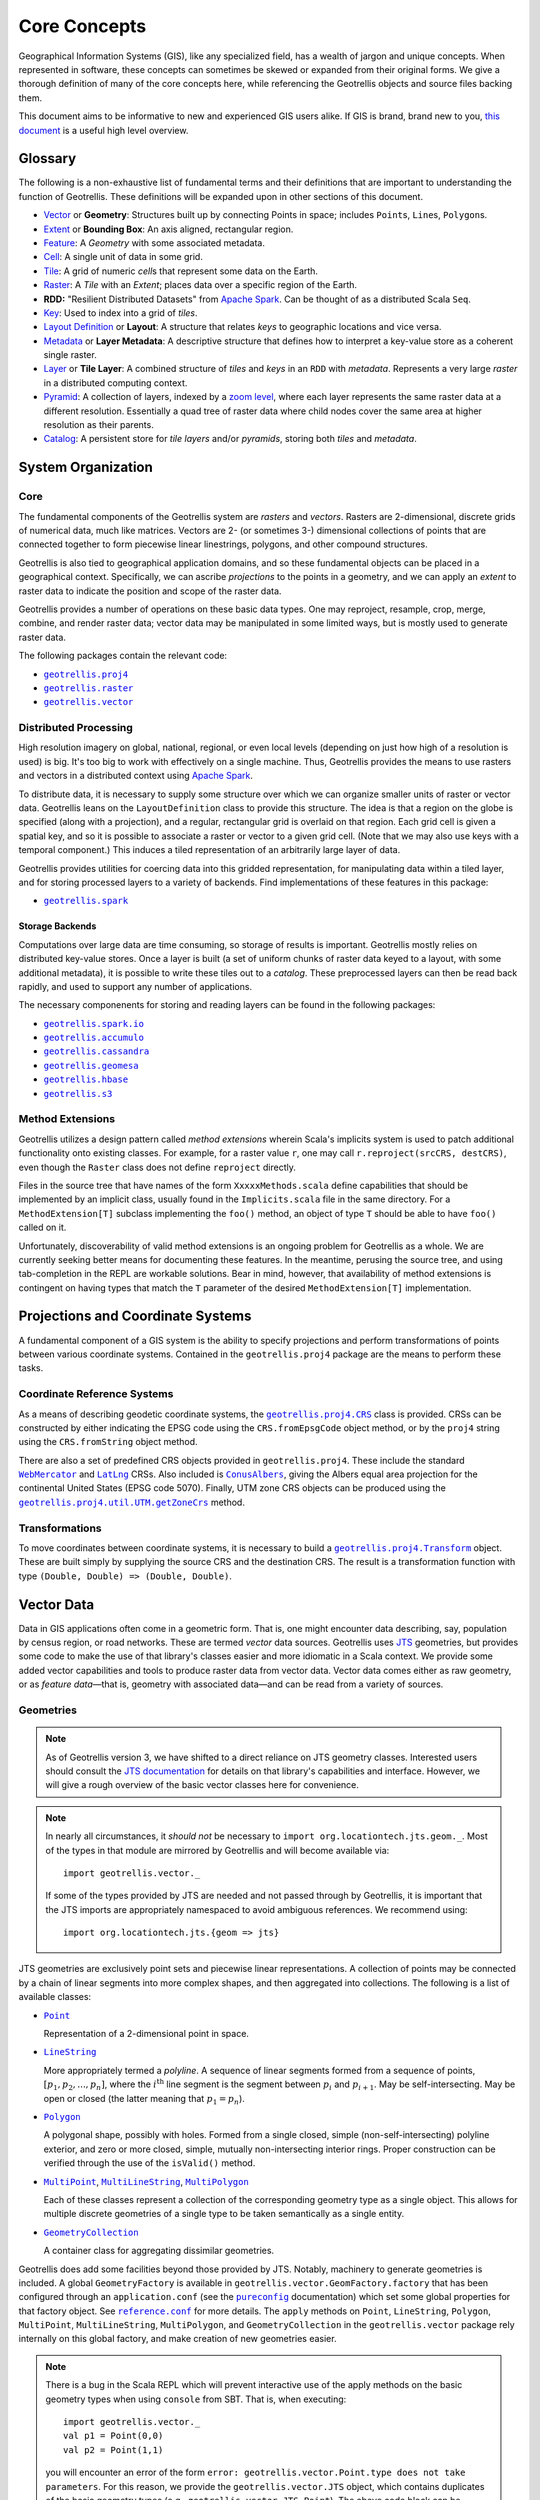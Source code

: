 ===============
 Core Concepts
===============

Geographical Information Systems (GIS), like any specialized field, has
a wealth of jargon and unique concepts. When represented in software,
these concepts can sometimes be skewed or expanded from their original
forms. We give a thorough definition of many of the core concepts here,
while referencing the Geotrellis objects and source files backing them.

This document aims to be informative to new and experienced GIS users
alike. If GIS is brand, brand new to you, `this
document <https://www.gislounge.com/what-is-gis/>`__ is a useful high
level overview.

Glossary
========

The following is a non-exhaustive list of fundamental terms and their
definitions that are important to understanding the function of Geotrellis.
These definitions will be expanded upon in other sections of this document.

- `Vector <#geometries>`_ or **Geometry**: Structures built up by
  connecting Points in space; includes ``Point``\s, ``Line``\s,
  ``Polygon``\s.
- `Extent <#extents>`_ or **Bounding Box**: An axis aligned, rectangular
  region.
- `Feature <#features>`_: A *Geometry* with some associated metadata.
- `Cell <#working-with-cell-values>`_: A single unit of data in some
  grid.
- `Tile <#tiles-and-rasters>`_: A grid of numeric *cell*\s that represent
  some data on the Earth.
- `Raster <#rasters>`_: A *Tile* with an *Extent*; places data over a specific
  region of the Earth.
- **RDD:** "Resilient Distributed Datasets" from `Apache Spark <http://spark.apache.org/>`__. Can be thought of as a distributed Scala ``Seq``.
- `Key <#keys>`_: Used to index into a grid of *tiles*.
- `Layout Definition <#layouts-and-tile-layers>`_ or **Layout**: A structure that
  relates *keys* to geographic locations and vice versa.
- `Metadata <#layouts-and-tile-layers>`_ or **Layer Metadata**: A
  descriptive structure that defines how to interpret a key-value store as a
  coherent single raster.
- `Layer <#layouts-and-tile-layers>`_ or **Tile Layer**: A combined structure
  of *tiles* and *keys* in an ``RDD`` with *metadata*.  Represents a very
  large *raster* in a distributed computing context.
- `Pyramid <#pyramids>`_: A collection of layers, indexed by a `zoom level
  <#zoom-levels-and-layout-schemes>`_, where each layer represents the same
  raster data at a different resolution.  Essentially a quad tree of raster
  data where child nodes cover the same area at higher resolution as their parents.
- `Catalog <#catalogs-tile-layer-io>`_: A persistent store for *tile layers*
  and/or *pyramids*, storing both *tiles* and *metadata*.

.. raw:: html

   <hr>

System Organization
===================

Core
----

The fundamental components of the Geotrellis system are *rasters* and
*vectors*.  Rasters are 2-dimensional, discrete grids of numerical data,
much like matrices.  Vectors are 2- (or sometimes 3-) dimensional collections
of points that are connected together to form piecewise linear linestrings,
polygons, and other compound structures.

Geotrellis is also tied to geographical application domains, and so these
fundamental objects can be placed in a geographical context.  Specifically, we
can ascribe *projections* to the points in a geometry, and we can apply an
*extent* to raster data to indicate the position and scope of the raster data.

Geotrellis provides a number of operations on these basic data types.  One may
reproject, resample, crop, merge, combine, and render raster data; vector data
may be manipulated in some limited ways, but is mostly used to generate raster
data.

The following packages contain the relevant code:

- |geotrellis.proj4|_
- |geotrellis.raster|_
- |geotrellis.vector|_

.. |geotrellis.proj4| replace:: ``geotrellis.proj4``
.. _geotrellis.proj4: https://geotrellis.github.io/scaladocs/latest/#geotrellis.proj4.package
.. |geotrellis.raster| replace:: ``geotrellis.raster``
.. _geotrellis.raster: https://geotrellis.github.io/scaladocs/latest/#geotrellis.raster.package
.. |geotrellis.vector| replace:: ``geotrellis.vector``
.. _geotrellis.vector: https://geotrellis.github.io/scaladocs/latest/#geotrellis.vector.package

Distributed Processing
----------------------

High resolution imagery on global, national, regional, or even local levels
(depending on just how high of a resolution is used) is big.  It's too big to
work with effectively on a single machine.  Thus, Geotrellis provides the
means to use rasters and vectors in a distributed context using `Apache Spark
<http://spark.apache.org/>`__.

To distribute data, it is necessary to supply some structure over which we can
organize smaller units of raster or vector data.  Geotrellis leans on the
``LayoutDefinition`` class to provide this structure.  The idea is that a
region on the globe is specified (along with a projection), and a regular,
rectangular grid is overlaid on that region.  Each grid cell is given a
spatial key, and so it is possible to associate a raster or vector to a given
grid cell.  (Note that we may also use keys with a temporal component.)  This
induces a tiled representation of an arbitrarily large layer of data.

Geotrellis provides utilities for coercing data into this gridded
representation, for manipulating data within a tiled layer, and for storing
processed layers to a variety of backends.  Find implementations of these
features in this package:

- |geotrellis.spark|_

.. |geotrellis.spark| replace:: ``geotrellis.spark``
.. _geotrellis.spark: https://geotrellis.github.io/scaladocs/latest/#geotrellis.spark.package

Storage Backends
^^^^^^^^^^^^^^^^

Computations over large data are time consuming, so storage of results is
important.  Geotrellis mostly relies on distributed key-value stores.  Once a
layer is built (a set of uniform chunks of raster data keyed to a layout, with
some additional metadata), it is possible to write these tiles out to a
*catalog*.  These preprocessed layers can then be read back rapidly, and used
to support any number of applications.

The necessary componenents for storing and reading layers can be found in the
following packages:

- |geotrellis.spark.io|_
- |geotrellis.accumulo|_
- |geotrellis.cassandra|_
- |geotrellis.geomesa|_
- |geotrellis.hbase|_
- |geotrellis.s3|_

.. |geotrellis.spark.io| replace:: ``geotrellis.spark.io``
.. _geotrellis.spark.io: https://geotrellis.github.io/scaladocs/latest/#geotrellis.spark.io.package
.. |geotrellis.accumulo| replace:: ``geotrellis.accumulo``
.. _geotrellis.accumulo: https://geotrellis.github.io/scaladocs/latest/#geotrellis.accumulo.package
.. |geotrellis.cassandra| replace:: ``geotrellis.cassandra``
.. _geotrellis.cassandra: https://geotrellis.github.io/scaladocs/latest/#geotrellis.cassandra.package
.. |geotrellis.geomesa| replace:: ``geotrellis.geomesa``
.. _geotrellis.geomesa: https://geotrellis.github.io/scaladocs/latest/#geotrellis.geomesa.package
.. |geotrellis.hbase| replace:: ``geotrellis.hbase``
.. _geotrellis.hbase: https://geotrellis.github.io/scaladocs/latest/#geotrellis.hbase.package
.. |geotrellis.s3| replace:: ``geotrellis.s3``
.. _geotrellis.s3: https://geotrellis.github.io/scaladocs/latest/#geotrellis.s3.package

Method Extensions
-----------------

Geotrellis utilizes a design pattern called *method extensions* wherein
Scala's implicits system is used to patch additional functionality onto
existing classes.  For example, for a raster value ``r``, one may call
``r.reproject(srcCRS, destCRS)``, even though the ``Raster`` class does not
define ``reproject`` directly.

Files in the source tree that have names of the form ``XxxxxMethods.scala``
define capabilities that should be implemented by an implicit class, usually
found in the ``Implicits.scala`` file in the same directory.  For a
``MethodExtension[T]`` subclass implementing the ``foo()`` method, an object of type
``T`` should be able to have ``foo()`` called on it.

Unfortunately, discoverability of valid method extensions is an ongoing
problem for Geotrellis as a whole.  We are currently seeking better means for
documenting these features.  In the meantime, perusing the source tree, and
using tab-completion in the REPL are workable solutions.  Bear in mind,
however, that availability of method extensions is contingent on having
types that match the ``T`` parameter of the desired ``MethodExtension[T]``
implementation.

.. raw:: html

   <hr>

Projections and Coordinate Systems
==================================

A fundamental component of a GIS system is the ability to specify projections
and perform transformations of points between various coordinate systems.
Contained in the ``geotrellis.proj4`` package are the means to perform these
tasks.

Coordinate Reference Systems
----------------------------

As a means of describing geodetic coordinate systems, the
|geotrellis.proj4.CRS|_ class is provided.  CRSs can be constructed by either
indicating the EPSG code using the ``CRS.fromEpsgCode`` object method, or by the
``proj4`` string using the ``CRS.fromString`` object method.

There are also a set of predefined CRS objects provided in
``geotrellis.proj4``.  These include the standard |WebMercator|_ and |LatLng|_
CRSs.  Also included is |ConusAlbers|_, giving the Albers equal area
projection for the continental United States (EPSG code 5070).  Finally, UTM
zone CRS objects can be produced using the |getZoneCrs|_ method.

.. |geotrellis.proj4.CRS| replace:: ``geotrellis.proj4.CRS``
.. _geotrellis.proj4.CRS: https://geotrellis.github.io/scaladocs/latest/#geotrellis.proj4.CRS
.. |WebMercator| replace:: ``WebMercator``
.. _WebMercator: https://geotrellis.github.io/scaladocs/latest/#geotrellis.proj4.WebMercator$
.. |LatLng| replace:: ``LatLng``
.. _LatLng: https://geotrellis.github.io/scaladocs/latest/#geotrellis.proj4.LatLng$
.. |ConusAlbers| replace:: ``ConusAlbers``
.. _ConusAlbers: https://geotrellis.github.io/scaladocs/latest/#geotrellis.proj4.ConusAlbers$
.. |getZoneCrs| replace:: ``geotrellis.proj4.util.UTM.getZoneCrs``
.. _getZoneCrs: https://geotrellis.github.io/scaladocs/latest/#geotrellis.proj4.util.UTM$

Transformations
---------------

To move coordinates between coordinate systems, it is necessary to build a
|geotrellis.proj4.Transform|_ object.  These are built simply by supplying
the source CRS and the destination CRS.  The result is a transformation
function with type ``(Double, Double) => (Double, Double)``.

.. raw:: html

   <hr>

.. |geotrellis.proj4.Transform| replace:: ``geotrellis.proj4.Transform``
.. _geotrellis.proj4.Transform: https://geotrellis.github.io/scaladocs/latest/#geotrellis.proj4.Transform$

Vector Data
===========

Data in GIS applications often come in a geometric form.  That is, one might
encounter data describing, say, population by census region, or road networks.
These are termed *vector* data sources.  Geotrellis uses `JTS
<http://github.com/locationtech/jts>`__ geometries, but provides some code to
make the use of that library's classes easier and more idiomatic in a Scala
context.  We provide some added vector capabilities and tools to produce
raster data from vector data.  Vector data comes either as raw geometry, or as
*feature data*—that is, geometry with associated data—and can be read from a
variety of sources.

Geometries
----------

.. note:: As of Geotrellis version 3, we have shifted to a direct reliance on
  JTS geometry classes.  Interested users should consult the `JTS
  documentation <https://locationtech.github.io/jts/javadoc/>`__ for details
  on that library's capabilities and interface.  However, we will give a rough
  overview of the basic vector classes here for convenience.

.. note:: In nearly all circumstances, it *should not* be necessary to
  ``import org.locationtech.jts.geom._``.  Most of the types in that module
  are mirrored by Geotrellis and will become available via::

    import geotrellis.vector._

  If some of the types provided by JTS are needed and not passed through by
  Geotrellis, it is important that the JTS imports are appropriately
  namespaced to avoid ambiguous references.  We recommend using::

    import org.locationtech.jts.{geom => jts}

JTS geometries are exclusively point sets and piecewise linear
representations.  A collection of points may be connected by a chain of linear
segments into more complex shapes, and then aggregated into collections.  The
following is a list of available classes:

- |Point|_

  Representation of a 2-dimensional point in space.

- |LineString|_

  More appropriately termed a *polyline*.  A sequence of linear segments
  formed from a sequence of points, :math:`[p_1, p_2, ..., p_n]`, where the
  :math:`i^\mathrm{th}` line segment is the segment between :math:`p_i` and
  :math:`p_{i+1}`.  May be self-intersecting.  May be open or closed (the
  latter meaning that :math:`p_1 = p_n`).

- |Polygon|_

  A polygonal shape, possibly with holes.  Formed from a single closed, simple
  (non-self-intersecting) polyline exterior, and zero or more closed, simple,
  mutually non-intersecting interior rings.  Proper construction can be
  verified through the use of the ``isValid()`` method.

- |MultiPoint|_, |MultiLineString|_, |MultiPolygon|_

  Each of these classes represent a collection of the corresponding geometry
  type as a single object.  This allows for multiple discrete geometries of a
  single type to be taken semantically as a single entity.

- |GeometryCollection|_

  A container class for aggregating dissimilar geometries.

.. |Point| replace:: ``Point``
.. _Point: https://geotrellis.github.io/scaladocs/latest/geotrellis/vector/Point.html
.. |LineString| replace:: ``LineString``
.. _LineString: https://geotrellis.github.io/scaladocs/latest/geotrellis/vector/LineString.html
.. |Polygon| replace:: ``Polygon``
.. _Polygon: https://geotrellis.github.io/scaladocs/latest/geotrellis/vector/Polygon.html
.. |MultiPoint| replace:: ``MultiPoint``
.. _MultiPoint: https://geotrellis.github.io/scaladocs/latest/geotrellis/vector/MultiPoint.html
.. |MultiLineString| replace:: ``MultiLineString``
.. _MultiLineString: https://geotrellis.github.io/scaladocs/latest/geotrellis/vector/MultiLineString.html
.. |MultiPolygon| replace:: ``MultiPolygon``
.. _MultiPolygon: https://geotrellis.github.io/scaladocs/latest/geotrellis/vector/MultiPolygon.html
.. |GeometryCollection| replace:: ``GeometryCollection``
.. _GeometryCollection: https://geotrellis.github.io/scaladocs/latest/geotrellis/vector/GeometryCollection.html

Geotrellis does add some facilities beyond those provided by JTS.  Notably,
machinery to generate geometries is included.  A global ``GeometryFactory`` is
available in ``geotrellis.vector.GeomFactory.factory`` that has been
configured through an ``application.conf`` (see the |pureconfig|_
documentation) which set some global properties for that factory object.  See
|reference|_ for more details.  The ``apply`` methods on ``Point``,
``LineString``, ``Polygon``, ``MultiPoint``, ``MultiLineString``,
``MultiPolygon``, and ``GeometryCollection`` in the ``geotrellis.vector``
package rely internally on this global factory, and make creation of new
geometries easier.

.. |pureconfig| replace:: ``pureconfig``
.. _pureconfig: https://pureconfig.github.io
.. |reference| replace:: ``reference.conf``
.. _reference: https://github.com/locationtech/geotrellis/blob/master/vector/src/main/resources/reference.conf

.. note::
   There is a bug in the Scala REPL which will prevent interactive use of the
   apply methods on the basic geometry types when using ``console`` from SBT.
   That is, when executing::

     import geotrellis.vector._
     val p1 = Point(0,0)
     val p2 = Point(1,1)

   you will encounter an error of the form ``error:
   geotrellis.vector.Point.type does not take parameters``.
   For this reason, we provide the ``geotrellis.vector.JTS`` object, which
   contains duplicates of the basic geometry types (e.g.,
   ``geotrellis.vector.JTS.Point``).  The above code block can be modified
   to::

     import geotrellis.vector._
     val p1 = JTS.Point(0,0)
     val p2 = JTS.Point(1,1)

   and it will work as expected.

   This is a fix for a REPL bug, and thus is not required in compiled source.

In addition to these kinds of quality-of-life improvements, there are also
some major added features above and beyond the capabilities of JTS included in
``geotrellis.vector``.  Specifically, we provide a fast Delaunay triangulator,
Kriging interpolation, and the means to perform projections between various
geodetic coordinate systems using ``proj4``.

There is also the notable inclusion of GeoJSON input and output.  Implicits
providing these capabilities in are found in ``geotrellis.vector.io._``, and
after that import it becomes possible to call the ``toGeoJson`` method on any
``Geometry``:

.. code-block:: scala

    import geotrellis.vector.io._
    assert(Point(1,1).toGeoJson == """{"type":"Point","coordinates":[1.0,1.0]}""")

If you need to move from a geometry to a serialized representation or
vice-versa, take a look at the ``io`` directory's contents. This naming
convention for input and output is common throughout Geotrellis. So if you're
trying to get spatial representations in or out of your program, spend some
time seeing if the problem has already been solved.  See
|geotrellis.vector.io.json|_, |geotrellis.vector.io.wkt|_, and
|geotrellis.vector.io.wkb|_.

.. |geotrellis.vector.io.json| replace:: ``geotrellis.vector.io.json``
.. _geotrellis.vector.io.json: https://geotrellis.github.io/scaladocs/latest/#geotrellis.vector.io.json.package
.. |geotrellis.vector.io.wkt| replace:: ``geotrellis.vector.io.wkt``
.. _geotrellis.vector.io.wkt: https://geotrellis.github.io/scaladocs/latest/#geotrellis.vector.io.wkt.package
.. |geotrellis.vector.io.wkb| replace:: ``geotrellis.vector.io.wkb``
.. _geotrellis.vector.io.wkb: https://geotrellis.github.io/scaladocs/latest/#geotrellis.vector.io.wkb.package

Finally, Geotrellis attempts to make working with geometries a bit more
idiomatic to Scala.  Specifically, we prefer to pattern match on the results
of common geometric operations to catch missing logic during compile time,
rather than at some indeterminate point in the future as a run time error.
For instance, when working with intersections, if we use the standard JTS
intersection function, which returns a ``Geometry``, we must then match on
the return type, including a wildcard case to catch the impossible outcomes
(e.g., polygons cannot result from a LineString intersection).  It
is possible to forget some of the possible outcomes (e.g., the possibility of
a ``GeometryCollection`` result from a LineString-LineString intersection with
both linear and point components) and miss out on important program logic.

In order to provide these facilities, Geotrellis uses the method extensions
provided in |geotrellis.vector.methods|_ to furnish operators for difference,
union, and intersection that return some subclass of |GeometryResult|_ that
participate in one of several algebraic data types which completely captures
the possible outcomes of the desired operation.  We use the symbolic operators
``-``, ``|``, and ``&``, respectively, to denote the operations.

.. |geotrellis.vector.methods| replace:: ``geotrellis.vector.methods``
.. _geotrellis.vector.methods: https://github.com/locationtech/geotrellis/tree/master/vector/src/main/scala/geotrellis/vector/methods

The results of these wrapper operators can be pattern matched completely
without the need for a wildcard case, and will raise errors at compile time if
a case is omitted.

.. code-block:: scala

    import geotrellis.vector._

    val line: LineString = ...
    val poly: Polygon = ...

    // Using JTS intersection method
    line.intersection(poly) match {
      case l: LineString => ...
      case _ => throw new Exception("Unhandled")
    }

    // Using Geotrellis wrapper
    line & poly match {
      case NoResult => ...
      case PointResult(p) => ...
      case LineStringResult(l) => ...
      case GeometryCollectionResult(gc) => ...
    }

It is also possible to work with the result types directly.  To extract
results from these result wrappers, use the ``as[G <: Geometry]`` function
which either returns ``Some(G)`` or ``None``.  When using ``as[G <:
Geometry]``, be aware that it isn't necessarily the case that the
|GeometryResult|_ object may not be convertable to the chosen ``G``. For
example, a ``PointGeometryIntersectionResult.as[Polygon]`` will *always*
return ``None``.  For example, a ``Point``/``Point`` intersection has the type
``PointOrNoResult``.  From this we can deduce that it is either a ``Point``
underneath or else nothing:

.. code:: scala

    val p1: Point = Point(0, 0)
    val p2: Point = p1
    (p1 & p2).as[Point] match {
      case Some(_) => println("A Point!")
      case None => println("Sorry, no result.")
    }

This snippet yields "A Point!"  Please see |Results.scala|_ for complete
details on the various result types.

.. |Results.scala| replace:: ``Results.scala``
.. _Results.scala: https://github.com/locationtech/geotrellis/blob/master/vector/src/main/scala/geotrellis/vector/Results.scala
.. |GeometryResult| replace:: ``geotrellis.vector.GeometryResult``
.. _GeometryResult: https://geotrellis.github.io/scaladocs/latest/geotrellis/vector/GeometryResult.html


Extents
^^^^^^^

Geotrellis makes common use of the ``Extent`` class.  This class represents an
axis-aligned bounding box, where the extreme values are given as
``Extent(min_x, min_y, max_x, max_y)``.  Note that ``Extent``\ s *are not*
``Geometry`` instances, nor are they JTS ``Envelope``s.  They can be coerced
to a ``Polygon`` using the ``toPolygon`` method or to an ``Envelope`` using
the ``jtsEnvelope`` method.

Projected Geometries
^^^^^^^^^^^^^^^^^^^^

Note that there is no generally-accepted means to mark the projection of a
geometry, so it is incumbent on the user to keep track of and properly coerce
geometries into the correct projections.  However, the
``geotrellis.vector.reproject`` package provides the ``reproject`` method
extension for performing this task.

``Extent``\ s, on the other hand, can be wrapped in a ``ProjectedExtent``
instance.  These are useful for designating the geographical scope of a
raster, for example.

Features
--------

To associate some arbitrary data with a vector object, often for use in tasks
such as rasterization, use the ``Feature[G <: Geometry, D]`` container class,
or one of its subclasses.  For example:

.. code-block:: scala

    abstract class Feature[D] {
      type G <: Geometry
      val geom: G ; val data: D
    }

    case class PointFeature[D](geom: Point, data: D) extends Feature[D] {type G = Point}

Implicit method extensions exist that will allow, for instance, ``rasterize``
to be called on a ``Feature`` to create a raster where the pixels covered by
the geometry are assigned the value of of the feature's ``data``.

Further Information
-------------------

Please refer to the `vector documentation <./vectors.rst>`__ for more
detailed information.

.. raw:: html

   <hr>

Raster Data
===========

Tiles and Rasters
-----------------

The ``geotrellis.raster`` module provides primitive datatypes to represent two
dimensional, gridded numerical data structures, and the methods to manipulate
them in a GIS context.  These raster objects resemble sequences of numerical
sequences like the following (this array of arrays is like a 3x3 tile):

.. code::

    // not real syntax
    val myFirstTile = [[1,1,1],[1,2,2],[1,2,3]]
    /** It probably looks more like your mental model if we stack them up:
      * [[1,1,1],
      *  [1,2,2],
      *  [1,2,3]]
      */

In the ``raster`` module of GeoTrellis, raster data is not represented by
simple arrays, but rather as subclasses of ``Tile``. That class is more
powerful than a simple array representation, providing many useful
operators. Here's an incomplete list of the types of things on offer:

-  Mapping transformations of arbitrary complexity over the constituent
   cells
-  Carrying out operations (side-effects) for each cell
-  Querying a specific tile value
-  Rescaling, resampling, cropping

Working with Cell Values
------------------------

``Tile``\s contain numerical data.  These can be of the form of integers,
floats, doubles, and so forth.  And even though Scala has generic types,
Geotrellis does not implement ``Tile[V]`` for performance reasons, since the
Java compiler will liberally sprinkle box/unbox commands all through the code
to support the genericity, which greatly increase runtime and space usage.

Instead, Geotrellis uses macros to implement a different system of cell types.
This preserves speed while maintaining flexibility of data types, with only
small compromises in the API.  These cell types may also represent *no data*,
that is, a special value can be assigned to represent a missing value.  This
does require sacrificing a value from the range of possible inputs, but
eliminates the problems of boxed types, such as `Option`.  (Note, this means
that bit-valued cells cannot have no data values.)

The various cell types are defined as follows:

+-------------+--------------------+----------------------------------+-------------------------------------+
|             | No NoData          | Constant NoData                  | User Defined NoData                 |
+=============+====================+==================================+=====================================+
| BitCells    | ``BitCellType``    | N/A                              | N/A                                 |
+-------------+--------------------+----------------------------------+-------------------------------------+
| ByteCells   | ``ByteCellType``   | ``ByteConstantNoDataCellType``   | ``ByteUserDefinedNoDataCellType``   |
+-------------+--------------------+----------------------------------+-------------------------------------+
| UbyteCells  | ``UByteCellType``  | ``UByteConstantNoDataCellType``  | ``UByteUserDefinedNoDataCellType``  |
+-------------+--------------------+----------------------------------+-------------------------------------+
| ShortCells  | ``ShortCellType``  | ``ShortConstantNoDataCellType``  | ``ShortUserDefinedNoDataCellType``  |
+-------------+--------------------+----------------------------------+-------------------------------------+
| UShortCells | ``UShortCellType`` | ``UShortConstantNoDataCellType`` | ``UShortUserDefinedNoDataCellType`` |
+-------------+--------------------+----------------------------------+-------------------------------------+
| IntCells    | ``IntCellType``    | ``IntConstantNoDataCellType``    | ``IntUserDefinedNoDataCellType``    |
+-------------+--------------------+----------------------------------+-------------------------------------+
| FloatCells  | ``FloatCellType``  | ``FloatConstantNoDataCellType``  | ``FloatUserDefinedNoDataCellType``  |
+-------------+--------------------+----------------------------------+-------------------------------------+
| DoubleCells | ``DoubleCellType`` | ``DoubleConstantNoDataCellType`` | ``DoubleUserDefinedNoDataCellType`` |
+-------------+--------------------+----------------------------------+-------------------------------------+

The three rightmost columns give the ``CellType``\s that would be used to
represent (1) data without a ``NoData`` value, (2) data using a default
``NoData`` value, and (3) data where the user specifies the value used for the
``NoData`` value.  User defined NoData CellTypes require a constructor to
provide the NoData value.

**A caveat:** The single most noticeable compromise of this system is that
float- and double-valued cell types must be treated differently using
functions such as ``getDouble``, ``setDouble``, and ``mapDouble``, provided by
the tile classes.

Now, some examples:

.. code-block:: scala

    /** Here's an array we'll use to construct tiles */
    val myData = Array(42, 1, 2, 3)

    /** The GeoTrellis-default integer CellType
     *   Note that it represents `NoData` values with the smallest signed
     *   integer possible with 32 bits (Int.MinValue or -2147483648).
     */
    val defaultCT = IntConstantNoDataCellType
    val normalTile = IntArrayTile(myData, 2, 2, defaultCT)

    /** A custom, 'user defined' NoData CellType for comparison; we will
     *   treat 42 as NoData for this one rather than Int.MinValue
     */
    val customCellType = IntUserDefinedNoDataCellType(42)
    val customTile = IntArrayTile(myData, 2, 2, customCellType)

    /** We should expect that the first (default celltype) tile has the value 42 at (0, 0)
     *   This is because 42 is just a regular value (as opposed to NoData)
     *   which means that the first value will be delivered without surprise
     */
    assert(normalTile.get(0, 0) == 42)
    assert(normalTile.getDouble(0, 0) == 42.0)

    /** Here, the result is less obvious. Under the hood, GeoTrellis is
     *   inspecting the value to be returned at (0, 0) to see if it matches our
     *   `NoData` policy and, if it matches (it does, we defined NoData as
     *   42 above), return Int.MinValue (no matter your underlying type, `get`
     *   on a tile will return an `Int` and `getDouble` will return a `Double`).
     *
     *   The use of Int.MinValue and Double.NaN is a result of those being the
     *   GeoTrellis-blessed values for NoData - below, you'll find a chart that
     *   lists all such values in the rightmost column
     */
    assert(customTile.get(0, 0) == Int.MinValue)
    assert(customTile.getDouble(0, 0) == Double.NaN)

One final point is worth making in the context of ``CellType``
performance: the ``Constant`` types are able to depend upon macros which
inline comparisons and conversions. This minor difference can certainly
be felt while iterating through millions and millions of cells. If
possible, Constant ``NoData`` values are to be preferred. For
convenience' sake, we've attempted to make the GeoTrellis-blessed
``NoData`` values as unobtrusive as possible a priori.

Notes:
  - If attempting to convert between ``CellTypes``, see `this note
    <./faq/#how-do-i-convert-a-tiles-celltype>`__ on ``CellType``
    conversions.)

  - Lower-precision cell types will translate into smaller tiles.  Consider
    the following:

    +---------------+---------------+-----------------------+-----------------------------+----------------------------------+
    |               | Bits / Cell   | 512x512 Raster (mb)   | Range (inclusive)           | GeoTrellis NoData Value          |
    +===============+===============+=======================+=============================+==================================+
    | BitCells      | 1             | 0.032768              | [0, 1]                      | N/A                              |
    +---------------+---------------+-----------------------+-----------------------------+----------------------------------+
    | ByteCells     | 8             | 0.262144              | [-128, 128]                 | -128 (``Byte.MinValue``)         |
    +---------------+---------------+-----------------------+-----------------------------+----------------------------------+
    | UbyteCells    | 8             | 0.262144              | [0, 255]                    | 0                                |
    +---------------+---------------+-----------------------+-----------------------------+----------------------------------+
    | ShortCells    | 16            | 0.524288              | [-32768, 32767]             | -32768 (``Short.MinValue``)      |
    +---------------+---------------+-----------------------+-----------------------------+----------------------------------+
    | UShortCells   | 16            | 0.524288              | [0, 65535]                  | 0                                |
    +---------------+---------------+-----------------------+-----------------------------+----------------------------------+
    | IntCells      | 32            | 1.048576              | [-2147483648, 2147483647]   | -2147483648 (``Int.MinValue``)   |
    +---------------+---------------+-----------------------+-----------------------------+----------------------------------+
    | FloatCells    | 32            | 1.048576              | [-3.40E38, 3.40E38]         | Float.NaN                        |
    +---------------+---------------+-----------------------+-----------------------------+----------------------------------+
    | DoubleCells   | 64            | 2.097152              | [-1.79E308, 1.79E308]       | Double.NaN                       |
    +---------------+---------------+-----------------------+-----------------------------+----------------------------------+

    Also note the range and default no data values (``ConstantNoDataCellType``\ s).

  - The limits of expected return types (see above table) are used by macros
    to squeeze as much speed out of the JVM as possible.  Check out `our
    macros docs <../architecture/high-performance-scala/#macros>`__ for more
    on our use of macros like ``isData`` and ``isNoData``.

Building Your Own Tiles
-----------------------

An easy place to begin with building a tile is through one of the following
two classes:

.. code-block:: scala

    abstract class IntArrayTile(
      val array: Array[Int],
      cols: Int,
      rows: Int
    ) extends MutableArrayTile { ... }

    abstract class DoubleArrayTile(
      val array: Array[Double],
      cols: Int,
      rows: Int
    ) extends MutableArrayTile { ... }

These constructors allow for an ``Int``- or ``Double``-valued tile to be
created with specific content.  However, the object methods associated with
these classes contain most of the useful constructors.  Notably, the ``apply``
method One may also enjoy using the ``empty``, ``fill``, and ``ofDim`` object
methods to create new tiles.  For these methods,

Tile Inheritance Structure
--------------------------

We can consider the inheritance pathway of ``IntArrayTile`` to get a feel for
the class structure.  Note that each listed class is a descendant of the
previous class.

- |Grid|_

  A ``Serializable`` instance giving row and column dimensions.

- |CellGrid|_

  Adds ``cellType`` to Grid.  ``CellGrid`` forms the minimum requirement for
  many algorithms.

- |TileRef|_

  Provides the basic infrastructure for accessing the content of a tile
  (``get`` and ``getDouble``).

- |ArrayTile|_

  Allows conversion from tiles to arrays.

- |MutableArrayTile|_

  Provides the means to change the values in a tile (``set`` and
  ``setDouble``).

- |IntArrayTile|_

  The implementation of ``MutableArrayTile`` for discrete data types.

    **NOTE** There is a long-standing bug in the Tile hierarchy where calling
    ``mutable`` on an ArrayTile instance does not create a copy of the
    original immutable tile, but simply creates a mutable version from the
    same underlying buffer.  Changes to the result of a call to ``mutable``
    will change the original as well.

.. |Grid| replace:: ``Grid``
.. _Grid: https://geotrellis.github.io/scaladocs/latest/#geotrellis.raster.Grid
.. |CellGrid| replace:: ``CellGrid``
.. _CellGrid: https://geotrellis.github.io/scaladocs/latest/#geotrellis.raster.CellGrid
.. |TileRef| replace:: ``Tile``
.. _TileRef: https://geotrellis.github.io/scaladocs/latest/#geotrellis.raster.Tile
.. |ArrayTile| replace:: ``ArrayTile``
.. _ArrayTile: https://geotrellis.github.io/scaladocs/latest/#geotrellis.raster.ArrayTile
.. |MutableArrayTile| replace:: ``MutableArrayTile``
.. _MutableArrayTile: https://geotrellis.github.io/scaladocs/latest/#geotrellis.raster.MutableArrayTile
.. |IntArrayTile| replace:: ``IntArrayTile``
.. _IntArrayTile: https://geotrellis.github.io/scaladocs/latest/#geotrellis.raster.IntArrayTile

Rasters
-------

A raster is a general category of data, consisting of values laid out on a
regular grid, but in GIS, it carries the double meaning of a tile with
location information.  The location information is represented by an Extent.
This is almost always meant when we use the proper term ``Raster`` in the
context of Geotrellis code.

The following REPL session constructs a simple ``Raster``:

.. code::

    import geotrellis.raster._
    import geotrellis.vector._

    scala> IntArrayTile(Array(1,2,3),1,3)
    res0: geotrellis.raster.IntArrayTile = IntArrayTile([S@338514ad,1,3)

    scala> IntArrayTile(Array(1,2,3),3,1)
    res1: geotrellis.raster.IntArrayTile = IntArrayTile([S@736a81de,3,1)

    scala> IntArrayTile(Array(1,2,3,4,5,6,7,8,9),3,3)
    res2: geotrellis.raster.IntArrayTile = IntArrayTile([I@5466441b,3,3)

    scala> Extent(0, 0, 1, 1)
    res4: geotrellis.vector.Extent = Extent(0.0,0.0,1.0,1.0)

    scala> Raster(res2, res4)
    res5: geotrellis.raster.Raster = Raster(IntArrayTile([I@7b47ab7,1,3),Extent(0.0,0.0,1.0,1.0))

    scala> res0.asciiDraw()
    res3: String =
    "    1
         2
         3
    "

    scala> res2.asciiDraw()
    res4: String =
    "    1     2     3
         4     5     6
         7     8     9
    "

Tile Hierarchy
--------------

For the sake of completeness, the following tile hierarchy is presented:

.. figure:: ./images/tile-hierarchy.png
   :alt:

The ``Tile`` trait has operations you'd expect for traversing and
transforming the contents of the tiles, like:

-  ``map: (Int => Int) => Tile``
-  ``foreach: (Int => Unit) => Unit``
-  ``combine: Tile => ((Int, Int) => Int) => Tile``
-  ``color: ColorMap => Tile``

As discussed above, the ``Tile`` interface carries information about how big
it is and what its underlying `Cell Type <#cell-types>`__ is:

-  ``cols: Int``
-  ``rows: Int``
-  ``cellType: CellType``

.. raw:: html

   <hr>


Layouts and Tile Layers
=======================

The core vector and raster functionality thus far described stands on its own
for small scale applications.  But, as mentioned, Geotrellis is intended to
work with big data in a distributed context.  For this, we rely on Apache
Spark's resilient distributed dataset (RDD).  RDDs of both raster and vector
data are naturally supported by Geotrellis, but some new concepts are required
to integrate this abstraction for distributed processing.

For most applications, the data of interest must be keyed to a layout to give
the content of an RDD—which is usually a collection of key-value pairs (i.e.,
``RDD[(K, V)]``)—a consistent interpretation as a cohesive raster.  In such an
RDD, the key type, ``K``, is one of ``TemporalKey``, ``SpatialKey``, or
``SpaceTimeKey``.  The latter two key types obviously contain spatial data
(declared in context bounds as ``[K: SpatialComponent]``, where values of such
a type ``K`` can have their spatial component extracted using the
``getComponent[SpatialKey]`` extension method), which is used to identify a
region in space.

The |LayoutDefinition|_ class is used to describe how
``SpatialKey``\ s map to regions in space.  The ``LayoutDefinition`` is a
``GridExtent`` subclass defined with an ``Extent`` and ``CellSize``.  The
``Extent`` is subdivided into a grid of uniform, rectangular regions.  The
size and number of the sub-regions is determined using the ``CellSize`` of the
``LayoutDefinition``, and then the pixel dimensions of the constituent tiles.
The sub-regions are then assigned a ``SpatialKey`` with the ``(0, 0)``
position corresponding to the upper-left corner of the extent; the `x`
coordinate increases toward the right, and the `y` coordinate increases moving
down (into lower latitude values, say).

.. |LayoutDefinition| replace:: ``geotrellis.spark.tiling.LayoutDefinition``
.. _LayoutDefinition: https://geotrellis.github.io/scaladocs/latest/#geotrellis.spark.tiling.LayoutDefinition

Thus far, we've described how an ``RDD[(K, V)]`` plus a ``LayoutDefinition``
can be used to represent a large, distributed raster (when ``[K:
SpatialComponent]``).  To solidify this notion, Geotrellis has a notion of a
*Tile Layer*, which is defined as ``RDD[(K, V)] with Metadata[M]``.  The ``M``
type is usually represented by a |TileLayerMetadata|_ object.  These
metadata, provide a ``LayoutDefinition`` plus a ``CRS``, ``CellType``, and
bounds for the keys found in the ``RDD``.

.. |TileLayerMetadata| replace:: ``TileLayerMetadata[K]``
.. _TileLayerMetadata: https://geotrellis.github.io/scaladocs/latest/#geotrellis.layers.TileLayerMetadata

    Note: The easiest means to represent a tile layer is with a
    ``ContextRDD`` object.

    Note: Geotrellis offers many method extensions that operate on tile layers, but it
    is occasionally necessary to explicitly declare the types of ``V``, ``K``, and
    ``M`` to access those methods.

The following figure summarizes the structure of a tile layer and its
constituent parts:

.. figure:: images/type-composition.png
   :alt:

In this diagram:

-  ``CustomTile``, ``CustomMetadata``, and ``CustomKey`` don't exist,
   they represent types that you could write yourself for your
   application.
-  The ``K`` seen in several places is the same ``K``.
-  The type ``RDD[(K, V)] with Metadata[M]`` is a Scala *Anonymous
   Type*. In this case, it means ``RDD`` from Apache Spark with extra
   methods injected from the ``Metadata`` trait. This type is sometimes
   aliased in GeoTrellis as ``ContextRDD``.
-  ``RDD[(K, V)]`` resembles a Scala ``Seq[(K, V)]``, but also has
   further ``Map``-like methods injected by Spark when it takes this
   shape. See Spark's
   `PairRDDFunctions <http://spark.apache.org/docs/latest/api/scala/index.html#org.apache.spark.rdd.PairRDDFunctions>`__
   Scaladocs for those methods. **Note:** Unlike ``Map``, the ``K``\ s
   here are **not** guaranteed to be unique.

TileLayerRDD
------------

Geotrellis defines a type alias for a common variant of a tile layer,
``RDD[(K, V)] with Metadata[M]``, as follows:

.. code-block:: scala

    type TileLayerRDD[K] = RDD[(K, Tile)] with Metadata[TileLayerMetadata[K]]

This type represents a grid (or cube!) of ``Tile``\ s on the earth,
arranged according to some ``K``. Features of this grid are:

-  Grid location ``(0, 0)`` is the top-leftmost ``Tile``.
-  The ``Tile``\ s exist in *some* CRS. In ``TileLayerMetadata``, this
   is kept track of with an actual ``CRS`` field.
-  In applications, ``K`` is mostly ``SpatialKey`` or ``SpaceTimeKey``.

.. raw:: html

   <hr>

Keys and Key Indexes
====================

Keys
----

As mentioned in the `Tile Layers <#layouts-and-tile-layers>`__ section, grids (or
cubes) of ``Tile``\ s on the earth are organized by keys. This key,
often refered to generically as ``K``, is typically a ``SpatialKey`` or
a ``SpaceTimeKey``:

.. code-block:: scala

    case class SpatialKey(col: Int, row: Int)

    case class SpaceTimeKey(col: Int, row: Int, instant: Long)

It is also possible to `define custom key types
<extending-geotrellis.html#custom-keys>`__.

    Reminder: Given a layout over some ``Extent``, ``SpatialKey(0, 0)`` would
    index the top-leftmost ``Tile`` in the grid covering that extent.

When doing Layer IO, certain optimizations can be performed if we know
that ``Tile``\ s stored near each other in a filesystem or database
(like Accumulo or HBase) are also spatially-close in the grid they're
from. To make such a guarantee, we use a ``KeyIndex``.

Key Indexes
-----------

A ``KeyIndex`` is a GeoTrellis ``trait`` that represents `Space Filling
Curves <https://en.wikipedia.org/wiki/Space-filling_curve>`__. They are a
means by which to translate multi-dimensional indices into a
single-dimensional one, while maintaining spatial locality. In GeoTrellis,
we use these chiefly when writing Tile Layers to one of our `Tile Layer
Backends <./tile-backends.html>`__.

Although ``KeyIndex`` is often used in its generic ``trait`` form, we
supply three underlying implementations.

Z-Curve
^^^^^^^

.. figure:: https://upload.wikimedia.org/wikipedia/commons/c/cd/Four-level_Z.svg
   :alt:

The Z-Curve is the simplest ``KeyIndex`` to use (and implement). It can
be used with both ``SpatialKey`` and ``SpaceTimeKey``.

.. code-block:: scala

    val b0: KeyBounds[SpatialKey] = ... /* from `TileLayerRDD.metadata.bounds` */
    val b1: KeyBounds[SpaceTimeKey] = ...

    val i0: KeyIndex[SpatialKey] = ZCurveKeyIndexMethod.createIndex(b0)
    val i1: KeyIndex[SpaceTimeKey] = ZCurveKeyIndexMethod.byDay().createIndex(b1)

    val k: SpatialKey = ...
    val oneD: Long = i0.toIndex(k) /* A SpatialKey's 2D coords mapped to 1D */

Hilbert
~~~~~~~

.. figure:: https://upload.wikimedia.org/wikipedia/commons/a/a5/Hilbert_curve.svg
   :alt:

Another well-known curve, available for both ``SpatialKey`` and
``SpaceTimeKey``.

.. code-block:: scala

    val b: KeyBounds[SpatialKey] = ...

    val index: KeyIndex[SpatialKey] = HilbertKeyIndexMethod.createIndex(b)

Index Resolution Changes Index Order
++++++++++++++++++++++++++++++++++++

Changing the resolution (in bits) of the index causes a rotation and/or
reflection of the points with respect to curve-order. Take, for example
the following code (which is actually derived from the testing
codebase):

.. code-block:: scala

    HilbertSpaceTimeKeyIndex(SpaceTimeKey(0,0,y2k), SpaceTimeKey(2,2,y2k.plusMillis(1)),2,1)

The last two arguments are the index resolutions. If that were changed
to:

.. code-block:: scala

    HilbertSpaceTimeKeyIndex(SpaceTimeKey(0,0,y2k), SpaceTimeKey(2,2,y2k.plusMillis(1)),3,1)

The index-order of the points would be different. The reasons behind
this are ultimately technical, though you can imagine how a naive
implementation of an index for, say, a 10x10 matrix (in terms of 100
numbers) would need to be reworked if you were to change the number of
cells (100 would no longer be enough for an 11x11 matrix and the pattern
for indexing you chose may no longer make sense). Obviously, this is
complex and beyond the scope of GeoTrellis' concerns, which is why we
lean on Google's ``uzaygezen`` library.

Beware the 62-bit Limit
+++++++++++++++++++++++

Currently, the spatial and temporal resolution required to index the
points, expressed in bits, must sum to 62 bits or fewer.

For example, the following code appears in
``HilbertSpaceTimeKeyIndex.scala``:

.. code-block:: scala

    @transient
    lazy val chc = {
      val dimensionSpec =
        new MultiDimensionalSpec(
          List(
            xResolution,
            yResolution,
            temporalResolution
          ).map(new java.lang.Integer(_))
        )
    }

where ``xResolution``, ``yResolution`` and ``temporalResolution`` are
numbers of bits required to express possible locations in each of those
dimensions. If those three integers sum to more than 62 bits, an error
will be thrown at runtime.

Row Major
~~~~~~~~~

.. figure:: ./images/row-major.png
   :alt:

Row Major is only available for ``SpatialKey``, but provides the fastest
``toIndex`` lookup of the three curves. It doesn't however, give good
locality guarantees, so should only be used when locality isn't as
important to your application.

.. code-block:: scala

    val b: KeyBounds[SpatialKey] = ...

    val index: KeyIndex[SpatialKey] = RowMajorKeyIndexMethod.createIndex(b)

.. raw:: html

   <hr>


Pyramids
========

In practice, many map applications have an interactive component.  Interaction
often takes the form of scrolling around the map to a desired location and
"zooming in".  This usage pattern implies a need for *levels of detail*.  That
is, if we start with a layer with a cell size of 10 meters on a side, say,
then viewing the whole continental US would require a raster in the
neighborhood of 400,000 x 250,000 pixels, and most of that information would
never be seen.

The common solution for this problem is to build a *level of detail pyramid*,
that is, we generate from the base layer a series of less resolute layers,
with larger cell size, but a smaller number of pixels.  Each layer of the
pyramid is called a *zoom level*.

It is typical for web maps to employ *power of two zoom levels*, which is to
say that the map should double its cell size (halve its resolution) at each
successive zoom level.  In terms of tile layers, this means that we will end
up grouping each layer's tiles into 2x2 clusters, and merge these chunks into
a single tile in the successive layer.  In short, we are creating a quad tree
where each interior node has an associated tile formed from the resampled and
merged tiles of its children.

    Note: In a Geotrellis pyramid, each level of the pyramid is a layer with
    its associated metadata.

To build a pyramid, Geotrellis provides the
|geotrellis.spark.pyramid.Pyramid|_ class.  Consult that documentation for
usage.

.. |geotrellis.spark.pyramid.Pyramid| replace:: ``geotrellis.spark.pyramid.Pyramid``
.. _geotrellis.spark.pyramid.Pyramid: https://geotrellis.github.io/scaladocs/latest/#geotrellis.spark.pyramid.Pyramid

Zoom Levels and Layout Schemes
------------------------------

The generation of a pyramid is the generation of a quadtree, but that is not
entirely sufficient, because it is necessary to "contextualize" a tree level.
In some cases, the layer on which the pyramid is based has a well-defined
``LayoutDefinition`` that is significant to the application.  In those cases,
we simply build the pyramid.  In other cases, we need to generate
``LayoutDefinition``\ s that conform to the application's demand.  This is the
job of a |LayoutScheme|_\.

.. |LayoutScheme| replace:: ``geotrellis.spark.tiling.LayoutScheme``
.. _LayoutScheme: https://geotrellis.github.io/scaladocs/latest/#geotrellis.spark.tiling.LayoutScheme

A ``LayoutScheme`` sets the definition of a zoom level.  Given an extent and a
cell size, the ``LayoutScheme`` will provide an integer zoom level and the
layout definition for that canonical zoom level (the ``levelFor()`` method).
Above and beyond that, a ``LayoutScheme`` allows for the navigation between
adjacent zoom levels with the ``zoomIn()`` and ``zoomOut()`` methods.

There are two primary modes of setting zoom levels, which can be thought of as
local and global.  A local method is akin to starting with a
``LayoutDefinition`` and assigning an arbitrary zoom number to it.  The leaf
nodes of the pyramid's quad tree are rooted at this level, and subsequent zoom
levels (lower resolution levels) are generated through power of two
reductions.  Use the |LocalLayoutScheme|_ class for this purpose.

.. |LocalLayoutScheme| replace:: ``geotrellis.spark.tiling.LocalLayoutScheme``
.. _LocalLayoutScheme: https://geotrellis.github.io/scaladocs/latest/#geotrellis.spark.tiling.LocalLayoutScheme

    Note: The user must specify the numerical value of the initial zoom level
    when using a ``LocalLayoutScheme``.

Global layout schemes, on the other hand, have a predefined structure.  These
schemes start with a global extent, which each ``CRS`` defines.  A tile
resolution is set, which defines the cell size at zoom level 0—that is, global
layout schemes are defined by having one tile which covers the world extent
completely at zoom 0.  That cell size is then halved at the next highest (more
resolute) zoom level.  For historical reasons, global schemes are called |ZoomedLayoutScheme|_\s

    Note: the global layout scheme defined here establishes a zoom and spatial
    key layout that is used by many prevalent web map tile serving standards
    such as TMS.

.. |ZoomedLayoutScheme| replace:: ``geotrellis.spark.tiling.ZoomedLayoutScheme``
.. _ZoomedLayoutScheme: https://geotrellis.github.io/scaladocs/latest/#geotrellis.spark.tiling.ZoomedLayoutScheme

.. raw:: html

   <hr>

Catalogs & Tile Layer IO
========================

There is a significant amount of embodied effort in any given layer or
pyramid, thus it is a common use case to want to persist these layers to some
storage back end.  A set of saved layers under a common location with some
metadata store is called a *catalog* in Geotrellis parlance.  There can be
multiple different pyramids in a catalog, and the metadata can be extended for
a particular use case.  This section explains the components of a catalog and
how to perform IO between an application and a catalog.

Layer IO requires a `Tile Layer Backend <./tile-backends.html>`__. Each
backend has an ``AttributeStore``, a ``LayerReader``, and a
``LayerWriter``.

An example using the file system backend:

.. code-block:: scala

    import geotrellis.spark._
    import geotrellis.spark.io._
    import geotrellis.spark.io.file._

    val catalogPath: String = ...  /* Some location on your computer */

    val store: AttributeStore = FileAttributeStore(catalogPath)

    val reader = FileLayerReader(store)
    val writer = FileLayerWriter(store)

Writing an entire layer:

.. code-block:: scala

    /* Zoom level 13 */
    val layerId = LayerId("myLayer", 13)

    /* Produced from an ingest, etc. */
    val rdd: TileLayerRDD[SpatialKey] = ...

    /* Order your Tiles according to the Z-Curve Space Filling Curve */
    val index: KeyIndex[SpatialKey] = ZCurveKeyIndexMethod.createIndex(rdd.metadata.bounds)

    /* Returns `Unit` */
    writer.write(layerId, rdd, index)

Reading an entire layer:

.. code-block:: scala

    /* `.read` has many overloads, but this is the simplest */
    val sameLayer: TileLayerRDD[SpatialKey] = reader.read(layerId)

Querying a layer (a "filtered" read):

.. code-block:: scala

    /* Some area on the earth to constrain your query to */
    val extent: Extent = ...

    /* There are more types that can go into `where` */
    val filteredLayer: TileLayerRDD[SpatialKey] =
      reader.query(layerId).where(Intersects(extent)).result

Catalog Organization
--------------------

Our `Landsat Tutorial
<https://github.com/geotrellis/geotrellis-landsat-tutorial>`__ produces a
simple single-pyramid catalog on the filesystem at ``data/catalog/`` which
we can use here as a reference. Running ``tree -L 2`` gives us a view of the
directory layout:

.. code::

   .
   ├── attributes
   │   ├── landsat__.__0__.__metadata.json
   │   ├── landsat__.__10__.__metadata.json
   │   ├── landsat__.__11__.__metadata.json
   │   ├── landsat__.__12__.__metadata.json
   │   ├── landsat__.__13__.__metadata.json
   │   ├── landsat__.__1__.__metadata.json
   │   ├── landsat__.__2__.__metadata.json
   │   ├── landsat__.__3__.__metadata.json
   │   ├── landsat__.__4__.__metadata.json
   │   ├── landsat__.__5__.__metadata.json
   │   ├── landsat__.__6__.__metadata.json
   │   ├── landsat__.__7__.__metadata.json
   │   ├── landsat__.__8__.__metadata.json
   │   └── landsat__.__9__.__metadata.json
   └── landsat
       ├── 0
       ├── 1
       ├── 10
       ├── 11
       ├── 12
       ├── 13
       ├── 2
       ├── 3
       ├── 4
       ├── 5
       ├── 6
       ├── 7
       ├── 8
       └── 9

   16 directories, 14 files

The children of ``landsat/`` are directories, but we used ``-L 2`` to hide
their contents. They actually contain thousands of ``Tile`` files, which are
explained below.

Metadata
--------

The metadata JSON files contain familiar information:

.. code-block:: console

   $ jshon < lansat__.__6__.__metadata.json
     [
       {
         "name": "landsat",
         "zoom": 6
       },
       {
         "header": {
           "format": "file",
           "keyClass": "geotrellis.spark.SpatialKey",
           "valueClass": "geotrellis.raster.MultibandTile",
           "path": "landsat/6"
         },
         "metadata": {
           "extent": {
             "xmin": 15454940.911194608,
             "ymin": 4146935.160646211,
             "xmax": 15762790.223459147,
             "ymax": 4454355.929947533
           },
           "layoutDefinition": { ... }
         },
         ... // more here
         "keyIndex": {
           "type": "zorder",
           "properties": {
             "keyBounds": {
               "minKey": { "col": 56, "row": 24 },
               "maxKey": { "col": 57, "row": 25 }
             }
           }
         },
         ... // more here
       }
     ]

Of note is the ``header`` block, which tells GeoTrellis where to look for
and how to interpret the stored ``Tile``\ s, and the ``keyIndex`` block
which is critical for reading/writing specific ranges of tiles. For more
information, see our `section on Key Indexes <#key-indexes>`__.

As we have multiple storage backends, ``header`` can look different. Here's
an example for a Layer ingested to S3:

.. code-block:: javascript

   ... // more here
   "header": {
      "format": "s3",
      "key": "catalog/nlcd-tms-epsg3857/6",
      "keyClass": "geotrellis.spark.SpatialKey",
      "valueClass": "geotrellis.raster.Tile",
      "bucket": "azavea-datahub"
    },
    ... // more here

Tiles
-----

From above, the numbered directories under ``landsat/`` contain serialized
``Tile`` files.

.. code-block:: console

   $ ls
   attributes/  landsat/
   $ cd landsat/6/
   $ ls
   1984  1985  1986  1987
   $ du -sh *
   12K     1984
   8.0K    1985
   44K     1986
   16K     1987

.. note:: These ``Tile`` files are not images, but can be rendered by
          GeoTrellis into PNGs.

Notice that the four ``Tile`` files here have different sizes. Why might
that be, if ``Tile``\ s are all Rasters of the same dimension? The answer is
that a ``Tile`` file can contain multiple tiles. Specifically, it is a
serialized ``Array[(K, V)]`` of which ``Array[(SpatialKey, Tile)]`` is a
common case. When or why multiple ``Tile``\ s might be grouped into a single
file like this is the result of the `Space Filling Curve <#key-indexes>`__
algorithm applied during ingest.

Separate Stores for Attributes and Tiles
----------------------------------------

The real story here is that layer attributes and the ``Tile``\ s themselves
don't need to be stored via the same `backend <tile-backends.html>`__.
Indeed, when instantiating a Layer IO class like ``S3LayerReader``, we notice
that its ``AttributeStore`` parameter is type-agnostic:

.. code-block:: scala

   class S3LayerReader(val attributeStore: AttributeStore)

So it's entirely possible to store your metadata with one service and your
tiles with another. Due to the ``header`` block in each Layer's metadata,
GeoTrellis will know how to fetch the ``Tile``\ s, no matter how they're
stored. This arrangement could be more performant/convenient for you,
depending on your architecture.

.. raw:: html

   <hr>



Map Algebra
===========

Map Algebra is the name given by Dana Tomlin to a method of manipulating and
transforming raster data.  There are many references on map algebra, including
`Tomlin's book
<http://esripress.esri.com/display/index.cfm?fuseaction=display&websiteID=228&moduleID=0>`__,
so we will only give a brief introduction here. GeoTrellis follows Tomlin's
vision of map algebra operations, although there are many operations that fall
outside of the realm of Map Algebra that it also supports.

Map Algebra operations fall into 3 general categories:

Local Operations
----------------

.. figure:: images/local-animations-optimized.gif
   :alt: localops

Local operations are ones that only take into account the information of
on cell at a time. In the animation above, we can see that the blue and
the yellow cell are combined, as they are corresponding cells in the two
tiles. It wouldn't matter if the tiles were bigger or smaller - the only
information necessary for that step in the local operation is the cell
values that correspond to each other. A local operation happens for each
cell value, so if the whole bottom tile was blue and the upper tile were
yellow, then the resulting tile of the local operation would be green.

Focal Operations
----------------

.. figure:: images/focal-animations.gif
   :alt: focalops

Focal operations take into account a cell, and a neighborhood around that
cell. A neighborhood can be defined as a square of a specific size, or
include masks so that you can have things like circular or wedge-shaped
neighborhoods. In the above animation, the neighborhood is a 5x5 square
around the focal cell. The focal operation in the animation is a
``focalSum``. The focal value is 0, and all of the other cells in the focal
neighborhood; therefore the cell value of the result tile would be 8 at the
cell corresponding to the focal cell of the input tile. This focal operation
scans through each cell of the raster. You can imagine that along the
border, the focal neighborhood goes outside of the bounds of the tile; in
this case the neighborhood only considers the values that are covered by the
neighborhood. GeoTrellis also supports the idea of an analysis area, which
is the GridBounds that the focal operation carries over, in order to support
composing tiles with border tiles in order to support distributed focal
operation processing.

Zonal Operations
----------------

Zonal operations are ones that operate on two tiles: an input tile, and a
zone tile. The values of the zone tile determine what zone each of the
corresponding cells in the input tile belong to. For example, if you are
doing a ``zonalStatistics`` operation, and the zonal tile has a distribution
of zone 1, zone 2, and zone 3 values, we will get back the statistics such
as mean, median and mode for all cells in the input tile that correspond to
each of those zone values.

Using Map Algebra Operations
----------------------------

Map Algebra operations are defined as implicit methods on ``Tile`` or
``Traversable[Tile]``, which are imported with ``import
geotrellis.raster._``.

.. code-block:: scala

    import geotrellis.raster._

    val tile1: Tile = ???
    val tile2: Tile = ???

    // If tile1 and tile2 are the same dimensions, we can combine
    // them using local operations

    tile1.localAdd(tile2)

    // There are operators for some local operations.
    // This is equivalent to the localAdd call above

    tile1 + tile2

    // There is a local operation called "reclassify" in literature,
    // which transforms each value of the function.
    // We actually have a map method defined on Tile,
    // which serves this purpose.

    tile1.map { z => z + 1 } // Map over integer values.

    tile2.mapDouble { z => z + 1.1 } // Map over double values.

    tile1.dualMap({ z => z + 1 })({ z => z + 1.1 }) // Call either the integer value or double version, depending on cellType.

    // You can also combine values in a generic way with the combine funciton.
    // This is another local operation that is actually defined on Tile directly.

    tile1.combine(tile2) { (z1, z2) => z1 + z2 }

The following packages are where Map Algebra operations are defined in
GeoTrellis:

-  `geotrellis.raster.mapalgebra.local <https://geotrellis.github.io/scaladocs/latest/#geotrellis.raster.mapalgebra.local.package>`__
   defines operations which act on a cell without regard to its spatial
   relations. Need to double every cell on a tile? This is the module
   you'll want to explore.
-  `geotrellis.raster.mapalgebra.focal <https://geotrellis.github.io/scaladocs/latest/#geotrellis.raster.mapalgebra.focal.package>`__
   defines operations which focus on two-dimensional windows (internally
   referred to as neighborhoods) of a raster's values to determine their
   outputs.
-  `geotrellis.raster.mapalgebra.zonal <https://geotrellis.github.io/scaladocs/latest/#geotrellis.raster.mapalgebra.zonal.package>`__
   defines operations which apply over a zones as defined by
   corresponding cell values in the zones raster.

`Conway's Game of Life
<http://en.wikipedia.org/wiki/Conway%27s_Game_of_Life>`__ can be seen as a
focal operation in that each cell's value depends on neighboring cell
values. Though focal operations will tend to look at a local region of this
or that cell, they should not be confused with the operations which live in
``geotrellis.raster.local`` - those operations describe transformations over
tiles which, for any step of the calculation, need only know the input value
of the specific cell for which it is calculating an output (e.g.
incrementing each cell's value by 1).

.. raw:: html

   <hr>

Vector Tiles
============

Invented by `Mapbox <https://www.mapbox.com/>`__, VectorTiles are a
combination of the ideas of finite-sized tiles and vector geometries.
Mapbox maintains the official implementation spec for VectorTile codecs.
The specification is free and open source.

VectorTiles are advantageous over raster tiles in that:

-  They are typically smaller to store
-  They can be easily transformed (rotated, etc.) in real time
-  They allow for continuous (as opposed to step-wise) zoom in Slippy
   Maps.

Raw VectorTile data is stored in the protobuf format. Any codec
implementing `the
spec <https://github.com/mapbox/vector-tile-spec/tree/master/2.1>`__
must decode and encode data according to `this .proto
schema <https://github.com/mapbox/vector-tile-spec/blob/master/2.1/vector_tile.proto>`__.

GeoTrellis provides the ``geotrellis-vectortile`` module, a
high-performance implementation of **Version 2.1** of the VectorTile
spec. It features:

-  Decoding of **Version 2** VectorTiles from Protobuf byte data into
   useful Geotrellis types.
-  Lazy decoding of Geometries. Only parse what you need!
-  Read/write VectorTile layers to/from any of our backends.

As of 2016 November, ingests of raw vector data into VectorTile sets
aren't yet possible.

Small Example
-------------

.. code-block:: scala

    import geotrellis.spark.SpatialKey
    import geotrellis.spark.tiling.LayoutDefinition
    import geotrellis.vector.Extent
    import geotrellis.vectortile.VectorTile
    import geotrellis.vectortile.protobuf._

    val bytes: Array[Byte] = ...  // from some `.mvt` file
    val key: SpatialKey = ...  // preknown
    val layout: LayoutDefinition = ...  // preknown
    val tileExtent: Extent = layout.mapTransform(key)

    /* Decode Protobuf bytes. */
    val tile: VectorTile = ProtobufTile.fromBytes(bytes, tileExtent)

    /* Encode a VectorTile back into bytes. */
    val encodedBytes: Array[Byte] = tile match {
      case t: ProtobufTile => t.toBytes
      case _ => ???  // Handle other backends or throw errors.
    }

See `our VectorTile
Scaladocs <https://geotrellis.github.io/scaladocs/latest/#geotrellis.vectortile.package>`__
for detailed usage information.

Implementation Assumptions
--------------------------

This particular implementation of the VectorTile spec makes the
following assumptions:

- Geometries are implicitly encoded in ''some'' Coordinate Reference
  system. That is, there is no such thing as a "projectionless"
  VectorTile. When decoding a VectorTile, we must provide a Geotrellis
  [[Extent]] that represents the Tile's area on a map. With this, the grid
  coordinates stored in the VectorTile's Geometry are shifted from their
  original [0,4096] range to actual world coordinates in the Extent's CRS.
- The ``id`` field in VectorTile Features doesn't matter.
- ``UNKNOWN`` geometries are safe to ignore.
- If a VectorTile ``geometry`` list marked as ``POINT`` has only one pair of
  coordinates, it will be decoded as a ``Point``. If it has more than one
  pair, it will be decoded as a ``MultiPoint``.  Likewise for the
  ``LINESTRING`` and ``POLYGON`` types. A complaint has been made about the
  spec regarding this, and future versions may include a difference between
  single and multi geometries.

.. raw:: html

   <hr>

GeoTiffs
========

GeoTiffs are a type of Tiff image file that contain image data
pertaining to satellite, aerial, and elevation data among other types of
geospatial information. The additional pieces of metadata that are
needed to store and display this information is what sets GeoTiffs apart
from normal Tiffs. For instance, the positions of geographic features on
the screen and how they are projected are two such pieces of data that
can be found within a GeoTiff, but is absent from a normal Tiff file.

GeoTiff File Format
-------------------

Because GeoTiffs are Tiffs with extended features, they both have the
same file structure. There exist three components that can be found in
all Tiff files: the header, the image file directory, and the actual
image data. Within these files, the directories and image data can be
found at any point within the file; regardless of how the images are
presented when the file is opened and viewed. The header is the only
section which has a constant location, and that is at the begining of
the file.

File Header
-----------

As stated earlier, the header is found at the beginning of every Tiff
file, including GeoTiffs. All Tiff files have the exact same header size
of 8 bytes. The first two bytes of the header are used to determine the
``ByteOrder`` of the file, also known as "Endianness". After these two,
comes the next two bytes which are used to determine the file's magic
number. ``.tif``, ``.txt``, ``.shp``, and all other file types have a
unique identifier number that tells the program kind of file it was
given. For Tiff files, the magic number is 42. Due to how the other
components can be situated anywhere within the file, the last 4 bytes of
the header provide the offset value that points to the first file
directory. Without this offset, it would be impossible to read a Tiff
file.

Image File Directory
--------------------

For every image found in a Tiff file there exists a corresponding image
file directory for that picture. Each property listed in the directory
is referred to as a ``Tag``. ``Tag``\ s contain information on, but not
limited to, the image size, compression types, and the type of color
plan. Since we're working with Geotiffs, geo-spatial information is also
documented within the ``Tag``\ s. These directories can vary in size, as
users can create their own tags and each image in the file does not need
to have exact same tags.

Other than image attributes, the file directory holds two offset values
that play a role in reading the file. One points to where the actual
image itself is located, and the other shows where the the next file
directory can be found.

Image Data
----------

A Tiff file can store any number of images within a single file,
including none at all. In the case of GeoTiffs, the images themselves
are almost always stored as bitmap data. It is important to understand
that there are two ways in which the actual image data is formatted
within the file. The two methods are: Striped and Tiled.

Striped
^^^^^^^

Striped storage breaks the image into segments of long, vertical bands
that stretch the entire width of the picture. Contained within them are
columns of bitmapped image data. If your GeoTiff file was created before
the realse of Tiff 6.0, then this is the data storage method in which it
most likely uses.

If an image has strip storage, then its corresponding file directory
contains the tags: ``RowsPerStrip``, ``StripOffsets``, and
``StripByteCount``. All three of these are needed to read that given
segment. The first one is the number of rows that are contained within
the strips. Every strip within an image must have the same number of
rows within it except for the last one in certain instances.
``StripOffsets`` is an array of offsets that shows where each strip
starts within the file. The last tag, ``ByteSegmentCount``, is also an
array of values that contains the size of each strip in terms of Bytes.

Tiled
~~~~~

Tiff 6.0 introduced a new way to arrange and store data within a Tiff,
tiled storage. These rectangular segments have both a height and a width
that must be divisible by 16. There are instances where the tiled grid
does not fit the image exactly. When this occurs, padding is added
around the image so as to meet the requirement of each tile having
dimensions of a factor of 16.

As with stips, tiles have specific tags that are needed in order to
process each segment. These new tags are: ``TileWidth``, ``TileLength``,
``TileOffsets``, and ``TileByteCounts``. ``TileWidth`` is the number of
columns and ``TileLength`` is the number of rows that are found within
the specified tile. As with striped, ``TileOffsets`` and
``TileByteCounts`` are arrays that contain the begining offset and the
byte count of each tile in the image, respectively.

Layout: Columns and Rows
--------------------------

At a high level, there exist two ways to refer to a location within GeoTiffs.
One is to use Map coordinates which are X and Y values. X's are oriented
along the horizontal axis and run from west to east while Y's are on the
vertical axis and run from south to north. Thus the further east you
are, the larger your X value; and the more north you are the larger
your Y value.

The other method is to use the grid coordinate system. This technique of
measurement uses Cols and Rows to describe the relative location of
things. Cols run east to west whereas Rows run north to south. This then
means that Cols increase as you go east to west, and rows increase as
you go north to south.

Each (X, Y) pair corresponds to some real location on the planet. Cols and
rows, on the other hand, are ways of specifying location *within the image*
rather than by reference to any actual location. For more on coordinate
systems supported by GeoTiffs, check out the relevant parts of the
`spec <http://geotiff.maptools.org/spec/geotiff2.5.html#2.5/>`_.

Big Tiffs
---------

In order to qualify as a BigTiff, your file needs to be **at least 4gb
in size or larger**. At this size, the methods used to store
and find data are different. The accommodation that is made is to
change the size of the various offsets and byte counts of each segment.
For a normal Tiff, this size is 32-bits, but BigTiffs have these sizes
at 64-bit. GeoTrellis transparently supports BigTiffs, so
so you shouldn't need to worry about size.

Cloud Optimized GeoTiffs
------------------------

Just as the GeoTiff is a subset of Tiff meant to convey information not
only about image values but also the spatial extent of that imagery,
Cloud Optimized GeoTiffs (COGs for short) are a nascent subset of GeoTiff
meant to increase their expressiveness, ease of use, and portability through
further standardization. We call these GeoTiffs "cloud optimized" because
the features they add allow for remote access to GeoTiff that, with the help
of HTTP GET range requests, access the parts of a tiff you're interested
without consuming large portions of the image which are irrelevant to your
computation.

COGs are thus capable of serving as a self-describing backing for raster
layers. The only cost associated with the use of COGs over GeoTrellis'
Avro-based layers is the extra effort related to metadata retrieval
and munging (metadata for each individual GeoTiff will need to be collected
as opposed to the monolithic metadata of Avro layers, which is read and
handled once for the entire layer).

The `COG specification <http://www.cogeo.org/>`_ (which is not a 100%
complete as of the writing of this documentation) defines required
tags and means of access (a server accepting GET range requests). These
required features are necessary to even support remotely reading
subsets of the overall image data from some remote Tiff.

COG requirements:
- Tiled storage of image data
- Overviews at different levels of resolution
- Infrastructure capable of handling GET Range requests

.. code-block:: scala

    // Constructing a COG from a non-COG tiff
    val nonCog = SinglebandGeoTiff(path = file:///path/to/my/tiff.tif)
    val almostCog = nonCog.withStorageMethod(Tiled)

    // most likely either NearestNeighbor or BilinearInterpolation; depends on context
    val resampleMethod: ResampleMethod = ???
    val fullCog = almostCog.withOverviews(resampleMethod)

> A note on sidecar files
> The spec seems to indicate that overviews be part of the GeoTiff itself to
> count as a COG. In practice, things are messier than that. Content providers
> aren't always going to want to rewrite their tiffs to stuff generated
> overviews into them. The practical upshot of this is that separate overview
> files should be supported (GDAL will actually inspect some canonical relative
> paths within the directory of the Tiff being read).

.. code-block:: scala

    // Constructing a COG with sidecar overviews
    val mainTile = SinglebandGeoTiff(path = file:///path/to/my/file.tif)
    val overview1 = SinglebandGeoTiff(path = file:///path/to/my/file.tif.ovr1)
    val overview2 = SinglebandGeoTiff(path = file:///path/to/my/file.tif.ovr2)
    val tileWithOverview = mainTile.withOverviews(List(overview1, overview2))

Structured vs Unstructured COGs
-------------------------------

Historically, Geotrellis layers have been backed by specially encoded Avro
layers which are were designed to maximize the performance of distributed
reading and querying. With the advent of the COG and the development of
tooling to support this subset of the GeoTiff spec, however, the advantages
of depending upon a bespoke raster format are less obvious than they once were.
Avro support is likely to continue, but support for applications backed by
COGs are a priority for continued GeoTrellis development.

To this end, GeoTrellis is introducing the notion of a 'structured' COG layer.
Structured COG layers are actually a collection of COGs tiled out in a
consistent manner and described through common (GeoTrellis-specific) metadata
which is designed to enhance query performance for larger layers by allowing
GeoTrellis programs to infer information about underlying, individual COG files
without having to read multiple of them.

Structured COG metadata:
- cellType: Underlying Tiff celltype (width of cell representation and NoData strategy)
- zoomRangeInfos: A map from some range of supported zoom levels to a collection of key extents
- layoutScheme: The scheme by which individual COG tiles are cut for this layer
- extent: The overall extent of all underlying COGs
- crs: The projection of all underlying COGs

.. code-block:: scala

  // We'll need to get a layer from somewhere
  val layer: RDD[(K, V)] with Metadata[TileLayerMetadata[K]] = ???
  // The native resolution for this layer (assumes standard TMS zoom levels)
  val baseZoom = 8

  // With that, we should be able to construct a 'structured' COG layer
  val structured: CogLayer[K, V] = CogLayer.fromLayerRDD(layer, baseZoom)

Further Readings
----------------

-  `For more information on the Tiff file
   format <http://www.fileformat.info/format/tiff/egff.htm>`__
-  `For more information on the GeoTiff file
   format <http://www.gdal.org/frmt_gtiff.html>`__
-  `For more information on the Cloud Optimized GeoTiff file
   format <http://www.cogeo.org/>`__

.. raw:: html

   <hr>

Typeclasses
===========

Typeclasses are a common feature of Functional Programming. As stated in
the `FAQ <./faq.html#how-do-i-import-geotrellis-methods>`__, typeclasses
group data types by what they can *do*, as opposed to by what they
*are*. If traditional OO inheritance arranges classes in a tree
hierarchy, typeclasses arrange them in a graph.

Typeclasses are realized in Scala through a combination of ``trait``\ s
and ``implicit`` class wrappings. A typeclass constraint is visible in a
class/method signature like this:

.. code-block:: scala

    class Foo[A: Order](a: A) { ... }

Meaning that ``Foo`` can accept any ``A``, so long as it is "orderable".
In reality, this in syntactic sugar for the following:

.. code-block:: scala

    class Foo[A](a: A)(implicit ev: Order[A]) { ... }

Here's a real-world example from GeoTrellis code:

.. code-block:: scala

    protected def _write[
      K: AvroRecordCodec: JsonFormat: ClassTag,
      V: AvroRecordCodec: ClassTag,
      M: JsonFormat: GetComponent[?, Bounds[K]]
    ](layerId: LayerId, rdd: RDD[(K, V)] with Metadata[M], keyIndex: KeyIndex[K]): Unit = { ... }

A few things to notice:

-  Multiple constraints can be given to a single type variable:
   ``K: Foo: Bar: Baz``
-  ``?`` refers to ``M``, helping the compiler with type inference.
   Unfortunately ``M: GetComponent[M, Bounds[K]]`` is not syntactically
   possible

Below is a description of the most-used typeclasses used in GeoTrellis.
All are written by us, unless otherwise stated.

ClassTag
--------

Built-in from ``scala.reflect``. This allows classes to maintain some
type information at runtime, which in GeoTrellis is important for
serialization. You will never need to use this directly, but may have to
annotate your methods with it (the compiler will let you know).

JsonFormat
----------

From the ``spray`` library. This constraint says that its type can be
converted to and from JSON, like this:

.. code-block:: scala

    def toJsonAndBack[A: JsonFormat](a: A): A = {
      val json: Value = a.toJson

      json.convertTo[A]
    }

AvroRecordCodec
---------------

Any type that can be serialized by `Apache
Avro <https://avro.apache.org/>`__. While references to
``AvroRecordCodec`` appear frequently through GeoTrellis code, you will
never need to use its methods. They are used internally by our Tile
Layer Backends and Spark.

Boundable
---------

Always used on ``K``, ``Boundable`` means your key type has a finite
bound.

.. code-block:: scala

    trait Boundable[K] extends Serializable {
      def minBound(p1: K, p2: K): K

      def maxBound(p1: K, p2: K): K
    ...  // etc
    }

Component
---------

``Component`` is a bare-bones ``Lens``. A ``Lens`` is a pair of
functions that allow one to generically get and set values in a data
structure. They are particularly useful for nested data structures.
``Component`` looks like this:

.. code-block:: scala

    trait Component[T, C] extends GetComponent[T, C] with SetComponent[T, C]

Which reads as "if I have a ``T``, I can read a ``C`` out of it" and "if
I have a ``T``, I can write some ``C`` back into it". The lenses we
provide are as follows:

-  ``SpatialComponent[T]`` - read a ``SpatialKey`` out of a some ``T``
   (usually ``SpatialKey`` or ``SpaceTimeKey``)
-  ``TemporalComponent[T]`` - read a ``TemporalKey`` of some ``T``
   (usually ``SpaceTimeKey``)

Cats
----

There is a wide variety of standard typeclasses employed by the functional
programming community.  Rather than implement them ourselves, we have elected
to depend on the `Cats project <http://typelevel.org/cats/>`__ to provide this
extra functionality.  We intend to provide as much compatibility with Cats as
is reasonable without sacrificing readability for users who are not functional
programming mavens.  Initially, we rely on `Functor`s, `Semigroup`s, and
`Monoid`s, but there is some use of the `IO` monad in limited parts of the
code base.  Please see the documentation for Cats for more information.

